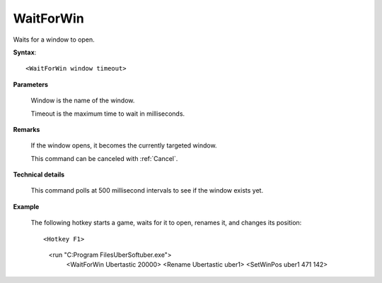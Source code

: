 .. _WaitForWin:

WaitForWin
==============================================================================
Waits for a window to open.

**Syntax**::

    <WaitForWin window timeout>

**Parameters**

    Window is the name of the window.

    Timeout is the maximum time to wait in milliseconds.

**Remarks**

    If the window opens, it becomes the currently targeted window.

    This command can be canceled with :ref:`Cancel`.

**Technical details**

    This command polls at 500 millisecond intervals to see if the window exists yet.

**Example**

    The following hotkey starts a game, waits for it to open, renames it, and changes its position::

    <Hotkey F1>
       <run "C:\Program Files\UberSoft\uber.exe">
          <WaitForWin Ubertastic 20000>
          <Rename Ubertastic uber1>
          <SetWinPos uber1 471 142>
